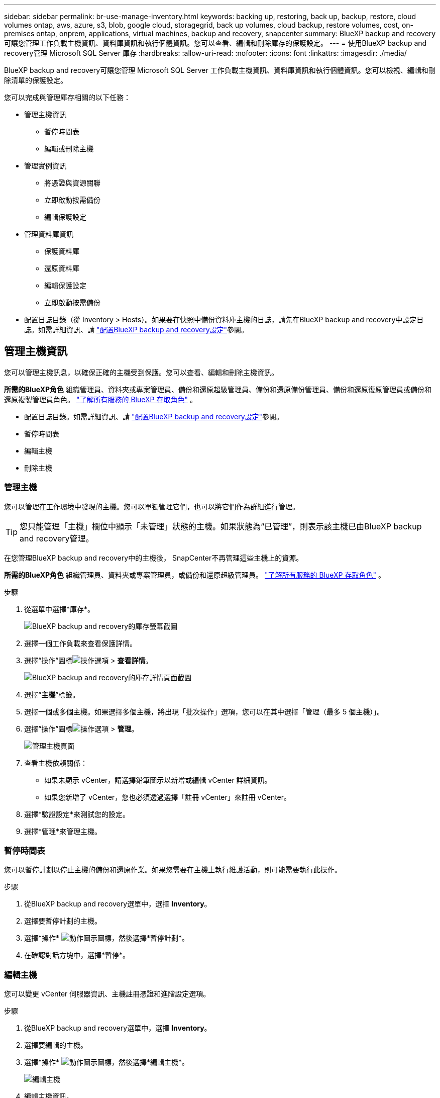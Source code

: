 ---
sidebar: sidebar 
permalink: br-use-manage-inventory.html 
keywords: backing up, restoring, back up, backup, restore, cloud volumes ontap, aws, azure, s3, blob, google cloud, storagegrid, back up volumes, cloud backup, restore volumes, cost, on-premises ontap, onprem, applications, virtual machines, backup and recovery, snapcenter 
summary: BlueXP backup and recovery可讓您管理工作負載主機資訊、資料庫資訊和執行個體資訊。您可以查看、編輯和刪除庫存的保護設定。 
---
= 使用BlueXP backup and recovery管理 Microsoft SQL Server 庫存
:hardbreaks:
:allow-uri-read: 
:nofooter: 
:icons: font
:linkattrs: 
:imagesdir: ./media/


[role="lead"]
BlueXP backup and recovery可讓您管理 Microsoft SQL Server 工作負載主機資訊、資料庫資訊和執行個體資訊。您可以檢視、編輯和刪除清單的保護設定。

您可以完成與管理庫存相關的以下任務：

* 管理主機資訊
+
** 暫停時間表
** 編輯或刪除主機


* 管理實例資訊
+
** 將憑證與資源關聯
** 立即啟動按需備份
** 編輯保護設定


* 管理資料庫資訊
+
** 保護資料庫
** 還原資料庫
** 編輯保護設定
** 立即啟動按需備份


* 配置日誌目錄（從 Inventory > Hosts）。如果要在快照中備份資料庫主機的日誌，請先在BlueXP backup and recovery中設定日誌。如需詳細資訊、請 link:br-start-setup.html["配置BlueXP backup and recovery設定"]參閱。




== 管理主機資訊

您可以管理主機訊息，以確保正確的主機受到保護。您可以查看、編輯和刪除主機資訊。

*所需的BlueXP角色* 組織管理員、資料夾或專案管理員、備份和還原超級管理員、備份和還原備份管理員、備份和還原復原管理員或備份和還原複製管理員角色。  https://docs.netapp.com/us-en/bluexp-setup-admin/reference-iam-predefined-roles.html["了解所有服務的 BlueXP 存取角色"^] 。

* 配置日誌目錄。如需詳細資訊、請 link:br-start-setup.html["配置BlueXP backup and recovery設定"]參閱。
* 暫停時間表
* 編輯主機
* 刪除主機




=== 管理主機

您可以管理在工作環境中發現的主機。您可以單獨管理它們，也可以將它們作為群組進行管理。


TIP: 您只能管理「主機」欄位中顯示「未管理」狀態的主機。如果狀態為“已管理”，則表示該主機已由BlueXP backup and recovery管理。

在您管理BlueXP backup and recovery中的主機後， SnapCenter不再管理這些主機上的資源。

*所需的BlueXP角色* 組織管理員、資料夾或專案管理員，或備份和還原超級管理員。  https://docs.netapp.com/us-en/bluexp-setup-admin/reference-iam-predefined-roles.html["了解所有服務的 BlueXP 存取角色"^] 。

.步驟
. 從選單中選擇*庫存*。
+
image:screen-br-inventory.png["BlueXP backup and recovery的庫存螢幕截圖"]

. 選擇一個工作負載來查看保護詳情。
. 選擇“操作”圖標image:../media/icon-action.png["操作選項"] > *查看詳情*。
+
image:screen-br-inventory-sql.png["BlueXP backup and recovery的庫存詳情頁面截圖"]

. 選擇“*主機*”標籤。
. 選擇一個或多個主機。如果選擇多個主機，將出現「批次操作」選項，您可以在其中選擇「管理（最多 5 個主機）」。
. 選擇“操作”圖標image:../media/icon-action.png["操作選項"] > *管理*。
+
image:screen-br-inventory-details-manage-hosts.png["管理主機頁面"]

. 查看主機依賴關係：
+
** 如果未顯示 vCenter，請選擇鉛筆圖示以新增或編輯 vCenter 詳細資訊。
** 如果您新增了 vCenter，您也必須透過選擇「註冊 vCenter」來註冊 vCenter。


. 選擇*驗證設定*來測試您的設定。
. 選擇*管理*來管理主機。




=== 暫停時間表

您可以暫停計劃以停止主機的備份和還原作業。如果您需要在主機上執行維護活動，則可能需要執行此操作。

.步驟
. 從BlueXP backup and recovery選單中，選擇 *Inventory*。
. 選擇要暫停計劃的主機。
. 選擇*操作* image:icon-action.png["動作圖示"]圖標，然後選擇*暫停計劃*。
. 在確認對話方塊中，選擇*暫停*。




=== 編輯主機

您可以變更 vCenter 伺服器資訊、主機註冊憑證和進階設定選項。

.步驟
. 從BlueXP backup and recovery選單中，選擇 *Inventory*。
. 選擇要編輯的主機。
. 選擇*操作* image:icon-action.png["動作圖示"]圖標，然後選擇*編輯主機*。
+
image:screen-br-inventory-hosts-edit.png["編輯主機"]

. 編輯主機資訊。
. 選擇*完成*。




=== 刪除主機

您可以刪除主機資訊以停止服務收費。

.步驟
. 從BlueXP backup and recovery選單中，選擇 *Inventory*。
. 選擇要刪除的主機。
. 選擇*操作* image:icon-action.png["動作圖示"]圖標，然後選擇*刪除主機*。
. 查看確認訊息並選擇*刪除*。




== 管理實例資訊

您可以管理實例資訊以確保資源具有適當的保護憑證，並且可以透過以下方式備份資源：

* 保護實例
* 關聯憑證
* 取消關聯憑證
* 編輯保護
* 立即備份


*所需的BlueXP角色* 組織管理員、資料夾或專案管理員、備份和還原超級管理員、備份和還原備份管理員、備份和還原復原管理員或備份和還原複製管理員角色。  https://docs.netapp.com/us-en/bluexp-setup-admin/reference-iam-predefined-roles.html["了解所有服務的 BlueXP 存取角色"^] 。



=== 保護資料庫實例

您可以使用管理資源保護計畫和保留的策略將政策指派給資料庫執行個體。

.步驟
. 從BlueXP backup and recovery選單中，選擇 *Inventory*。
. 選擇您想要查看的工作量並選擇*查看*。
. 選擇“*實例*”標籤。
. 選擇實例。
. 選擇*操作* image:icon-action.png["動作圖示"]圖標，然後選擇*保護*。
. 選擇一個策略或建立一個新策略。
+
有關創建策略的詳細信息，請參閱link:br-use-policies-create.html["建立原則"] 。

. 提供有關您想要在備份之前和之後運行的腳本的資訊。
+
** *預腳本*：輸入腳本檔案名稱和位置，以便在觸發保護操作之前自動執行。這有助於執行在保護工作流程之前需要執行的其他任務或配置。
** *後腳本*：輸入腳本檔案名稱和位置，以便在保護操作完成後自動執行。這有助於執行保護工作流程之後需要執行的其他任務或配置。


. 提供有關如何驗證快照的資訊：
+
** 儲存位置：選擇驗證快照的儲存位置。
** 驗證資源：選擇要驗證的資源是在本機快照上還是在ONTAP二級儲存上。
** 驗證計畫：選擇每小時、每天、每週、每月或每年的頻率。






=== 將憑證與資源關聯

您可以將憑證與資源關聯起來，以便進行保護。

如需詳細資訊、請參閱 link:br-start-configure.html["配置BlueXP backup and recovery設置，包括憑證"]。

.步驟
. 從BlueXP backup and recovery選單中，選擇 *Inventory*。
. 選擇您想要查看的工作量並選擇*查看*。
. 選擇“*實例*”標籤。
. 選擇實例。
. 選擇*操作* image:icon-action.png["動作圖示"]圖標，然後選擇*關聯憑證*。
. 使用現有憑證或建立新憑證。




=== 編輯保護設定

您可以變更策略、建立新策略、設定時間表以及設定保留設定。

.步驟
. 從BlueXP backup and recovery選單中，選擇 *Inventory*。
. 選擇您想要查看的工作量並選擇*查看*。
. 選擇“*實例*”標籤。
. 選擇實例。
. 選擇*操作* image:icon-action.png["動作圖示"]圖標，然後選擇*編輯保護*。
+
有關創建策略的詳細信息，請參閱link:br-use-policies-create.html["建立原則"] 。





=== 立即備份

現在您可以備份您的數據，以確保您的資料受到立即保護。

.步驟
. 從BlueXP backup and recovery選單中，選擇 *Inventory*。
. 選擇您想要查看的工作量並選擇*查看*。
. 選擇“*實例*”標籤。
. 選擇實例。
. 選擇*操作* image:icon-action.png["動作圖示"]圖標，然後選擇*立即備份*。
. 選擇備份類型並設定計劃。
+
有關建立臨時備份的詳細信息，請參閱link:br-use-mssql-backup.html["建立原則"] 。





== 管理資料庫資訊

您可以透過以下方式管理資料庫資訊：

* 保護資料庫
* 還原資料庫
* 查看保護詳細信息
* 編輯保護設定
* 立即備份




=== 保護資料庫

您可以變更策略、建立新策略、設定時間表以及設定保留設定。

*必要的BlueXP角色* 組織管理員、資料夾或專案管理員、備份和還原超級管理員、備份和還原備份管理員角色。  https://docs.netapp.com/us-en/bluexp-setup-admin/reference-iam-predefined-roles.html["了解所有服務的 BlueXP 存取角色"^] 。

.步驟
. 從BlueXP backup and recovery選單中，選擇 *Inventory*。
. 選擇您想要查看的工作量並選擇*查看*。
. 選擇“*資料庫*”標籤。
. 選取資料庫。
. 選擇*操作* image:icon-action.png["動作圖示"]圖標，然後選擇*保護*。
+
有關創建策略的詳細信息，請參閱link:br-use-policies-create.html["建立原則"] 。





=== 還原資料庫

您可以恢復資料庫以確保您的資料受到保護。

*所需的BlueXP角色* 組織管理員、資料夾或專案管理員、備份和還原超級管理員、備份和還原復原管理員角色。  https://docs.netapp.com/us-en/bluexp-setup-admin/reference-iam-predefined-roles.html["了解所有服務的 BlueXP 存取角色"^] 。

.步驟
. 從BlueXP backup and recovery選單中，選擇 *Inventory*。
. 選擇您想要查看的工作量並選擇*查看*。
. 選擇“*資料庫*”標籤。
. 選取資料庫。
. 選擇*操作* image:icon-action.png["動作圖示"]圖標，然後選擇*恢復*。
+
有關恢復工作負載的信息，請參閱link:br-use-mssql-restore.html["恢復工作負載"] 。





=== 編輯保護設定

您可以變更策略、建立新策略、設定時間表以及設定保留設定。

*必要的BlueXP角色* 組織管理員、資料夾或專案管理員、備份和還原超級管理員、備份和還原備份管理員角色。  https://docs.netapp.com/us-en/bluexp-setup-admin/reference-iam-predefined-roles.html["了解所有服務的 BlueXP 存取角色"^] 。

.步驟
. 從BlueXP backup and recovery選單中，選擇 *Inventory*。
. 選擇您想要查看的工作量並選擇*查看*。
. 選擇“*資料庫*”標籤。
. 選取資料庫。
. 選擇*操作* image:icon-action.png["動作圖示"]圖標，然後選擇*編輯保護*。
+
有關創建策略的詳細信息，請參閱link:br-use-policies-create.html["建立原則"] 。





=== 立即備份

現在您可以備份您的 Microsoft SQL Server 執行個體和資料庫，以確保您的資料受到立即保護。

*必要的BlueXP角色* 組織管理員、資料夾或專案管理員、備份和還原超級管理員、備份和還原備份管理員角色。  https://docs.netapp.com/us-en/bluexp-setup-admin/reference-iam-predefined-roles.html["了解所有服務的 BlueXP 存取角色"^] 。

.步驟
. 從BlueXP backup and recovery選單中，選擇 *Inventory*。
. 選擇您想要查看的工作量並選擇*查看*。
. 選擇“*實例*”或“*資料庫*”選項卡。
. 選擇實例或資料庫。
. 選擇*操作* image:icon-action.png["動作圖示"]圖標，然後選擇*立即備份*。

